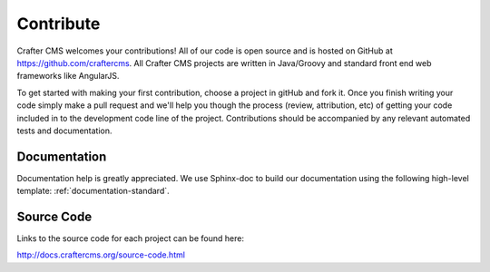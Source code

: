 .. _contribute:

==========
Contribute
==========

Crafter CMS welcomes your contributions! All of our code is open source and is hosted on GitHub at https://github.com/craftercms.  
All Crafter CMS projects are written in Java/Groovy and standard front end web frameworks like AngularJS. 

To get started with making your first contribution, choose a project in gitHub and fork it.  Once you finish writing your code simply make a pull request and we'll help you though the process (review, attribution, etc) of getting your code included in to the development code line of the project.  Contributions should be accompanied by any relevant automated tests and documentation.

-------------
Documentation
-------------

Documentation help is greatly appreciated. We use Sphinx-doc to build our documentation using the following high-level template: :ref:`documentation-standard`.

-----------
Source Code
-----------
Links to the source code for each project can be found here:

http://docs.craftercms.org/source-code.html
